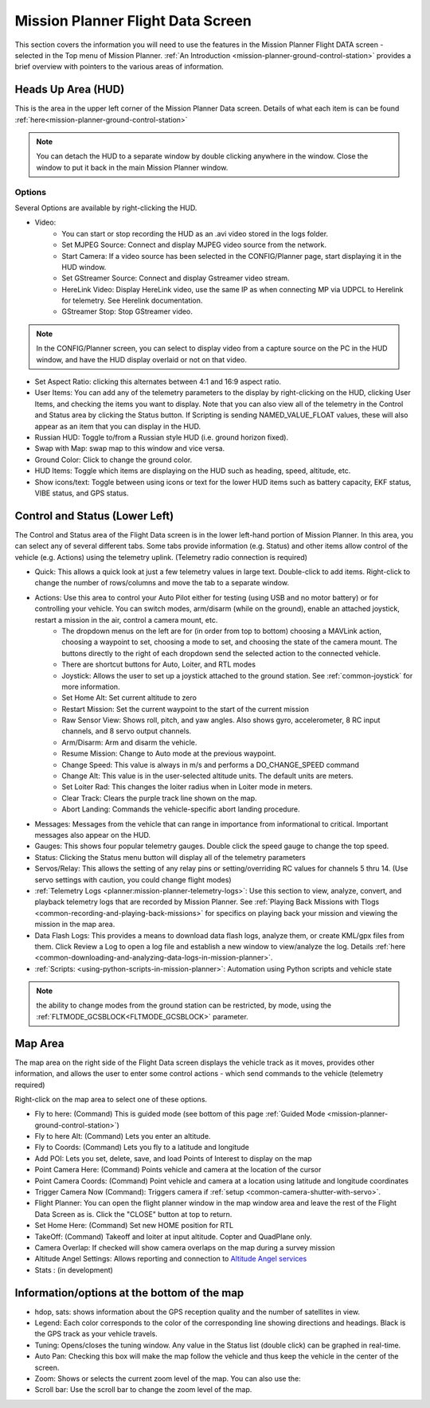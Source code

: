 .. _mission-planner-flight-data:

==================================
Mission Planner Flight Data Screen
==================================

This section covers the information you will need to use the features in
the Mission Planner Flight DATA screen - selected in the Top menu of Mission
Planner. :ref:`An Introduction <mission-planner-ground-control-station>` provides a brief overview with pointers to the various areas of information.

Heads Up Area  (HUD)
====================
This is the area in the upper left corner of the Mission Planner Data screen. Details of what each item is can be found :ref:`here<mission-planner-ground-control-station>`

.. note:: You can detach the HUD to a separate window by double clicking anywhere in the window. Close the window to put it back in the main Mission Planner window.

Options
-------
Several Options are available by right-clicking the HUD.

.. image:: ../../../images/MP-HUD-rightclick.png

- Video:
   - You can start or stop recording the HUD as an .avi video stored in the logs folder.
   - Set MJPEG Source: Connect and display MJPEG video source from the network.
   - Start Camera: If a video source has been selected in the CONFIG/Planner page, start displaying it in the HUD window.
   - Set GStreamer Source: Connect and display Gstreamer video stream.
   - HereLink Video: Display HereLink video, use the same IP as when connecting MP via UDPCL to Herelink for telemetry. See Herelink documentation.
   - GStreamer Stop: Stop GStreamer video.

.. note:: In the CONFIG/Planner screen, you can select to display video from a capture source on the PC in the HUD window, and have the HUD display overlaid or not on that video.

- Set Aspect Ratio: clicking this alternates between 4:1 and 16:9 aspect ratio.
- User Items: You can add any of the telemetry parameters to the display by right-clicking on the HUD, clicking User Items, and checking the items you want to display. Note that you can also view all of the telemetry in the Control and Status area by clicking the Status button. If Scripting is sending NAMED_VALUE_FLOAT values, these will also appear as an item that you can display in the HUD.
- Russian HUD: Toggle to/from a Russian style HUD (i.e. ground horizon fixed).
- Swap with Map: swap map to this window and vice versa.
- Ground Color: Click to change the ground color.
- HUD Items: Toggle which items are displaying on the HUD such as heading, speed, altitude, etc.
- Show icons/text: Toggle between using icons or text for the lower HUD items such as battery capacity, EKF status, VIBE status, and GPS status.

Control and Status (Lower Left)
===============================
The Control and Status area of the Flight Data screen is in the lower left-hand portion of Mission Planner. In this area, you can select any of several different tabs. Some tabs provide information (e.g. Status) and other items allow control of the vehicle (e.g. Actions) using the telemetry uplink. (Telemetry radio connection is required)

- Quick:  This allows a quick look at just a few telemetry values in large text.  Double-click to add items. Right-click to change the number of rows/columns and move the tab to a separate window.
- Actions: Use this area to control your Auto Pilot either for testing (using USB and no motor battery) or for controlling your vehicle. You can switch modes, arm/disarm (while on the ground), enable an attached joystick, restart a mission in the air, control a camera mount, etc.
   - The dropdown menus on the left are for (in order from top to bottom) choosing a MAVLink action, choosing a waypoint to set, choosing a mode to set, and choosing the state of the camera mount. The buttons directly to the right of each dropdown send the selected action to the connected vehicle.
   - There are shortcut buttons for Auto, Loiter, and RTL modes
   - Joystick: Allows the user to set up a joystick attached to the ground station. See :ref:`common-joystick` for more information.
   - Set Home Alt: Set current altitude to zero
   - Restart Mission: Set the current waypoint to the start of the current mission
   - Raw Sensor View: Shows roll, pitch, and yaw angles. Also shows gyro, accelerometer, 8 RC input channels, and 8 servo output channels.
   - Arm/Disarm: Arm and disarm the vehicle.
   - Resume Mission: Change to Auto mode at the previous waypoint.
   - Change Speed: This value is always in m/s and performs a DO_CHANGE_SPEED command
   - Change Alt: This value is in the user-selected altitude units. The default units are meters.
   - Set Loiter Rad: This changes the loiter radius when in Loiter mode in meters.
   - Clear Track: Clears the purple track line shown on the map.
   - Abort Landing: Commands the vehicle-specific abort landing procedure.
- Messages: Messages from the vehicle that can range in importance from informational to critical. Important messages also appear on the HUD.
- Gauges: This shows four popular telemetry gauges. Double click the speed gauge to change the top speed.
- Status: Clicking the Status menu button will display all of the telemetry parameters
- Servos/Relay: This allows the setting of any relay pins or setting/overriding RC values for channels 5 thru 14. (Use servo settings with caution, you could change flight modes)
- :ref:`Telemetry Logs <planner:mission-planner-telemetry-logs>`:  Use this section to view, analyze, convert, and playback telemetry logs that are recorded by Mission Planner. See :ref:`Playing Back Missions with Tlogs <common-recording-and-playing-back-missions>` for specifics on playing back your mission and viewing the mission in the map area.
- Data Flash Logs:  This provides a means to download data flash logs, analyze them, or create KML/gpx files from them. Click Review a Log to open a log file and establish a new window to view/analyze the log. Details :ref:`here <common-downloading-and-analyzing-data-logs-in-mission-planner>`.
- :ref:`Scripts: <using-python-scripts-in-mission-planner>`: Automation using Python scripts and vehicle state

.. note:: the ability to change modes from the ground station can be restricted, by mode, using the :ref:`FLTMODE_GCSBLOCK<FLTMODE_GCSBLOCK>` parameter.

Map Area
========
The map area on the right side of the Flight Data screen displays the vehicle track as it moves, provides other information, and allows the user to enter some control actions - which send commands to the vehicle (telemetry required)

Right-click on the map area to select one of these options.

.. image:: ../../../images/MP-Map-rightclick.png


- Fly to here: (Command) This is guided mode  (see bottom of this page :ref:`Guided Mode <mission-planner-ground-control-station>`)
- Fly to here Alt:  (Command) Lets you enter an altitude.
- Fly to Coords: (Command) Lets you fly to a latitude and longitude
- Add POI: Lets you set, delete, save, and load Points of Interest to display on the map
- Point Camera Here: (Command) Points vehicle and camera at the location of the cursor
- Point Camera Coords: (Command) Point vehicle and camera at a location using latitude and longitude coordinates
- Trigger Camera Now  (Command): Triggers camera if :ref:`setup <common-camera-shutter-with-servo>`.
- Flight Planner:  You can open the flight planner window in the map window area and leave the rest of the Flight Data Screen as is. Click the "CLOSE" button at top to return.
- Set Home Here: (Command) Set new HOME position for RTL
- TakeOff: (Command) Takeoff and loiter at input altitude. Copter and QuadPlane only.
- Camera Overlap: If checked will show camera overlaps on the map during a survey mission
- Altitude Angel Settings: Allows reporting and connection to `Altitude Angel services <https://www.altitudeangel.com/>`_
- Stats : (in development)

Information/options at the bottom of the map
============================================
- hdop, sats: shows information about the GPS reception quality and the number of satellites in view.
- Legend:  Each color corresponds to the color of the corresponding line showing directions and headings. Black is the GPS track as your vehicle travels.
- Tuning:  Opens/closes the tuning window. Any value in the Status list (double click) can be graphed in real-time. 
- Auto Pan: Checking this box will make the map follow the vehicle and thus keep the vehicle in the center of the screen.
- Zoom: Shows or selects the current zoom level of the map. You can also use the:
- Scroll bar: Use the scroll bar to change the zoom level of the map.

